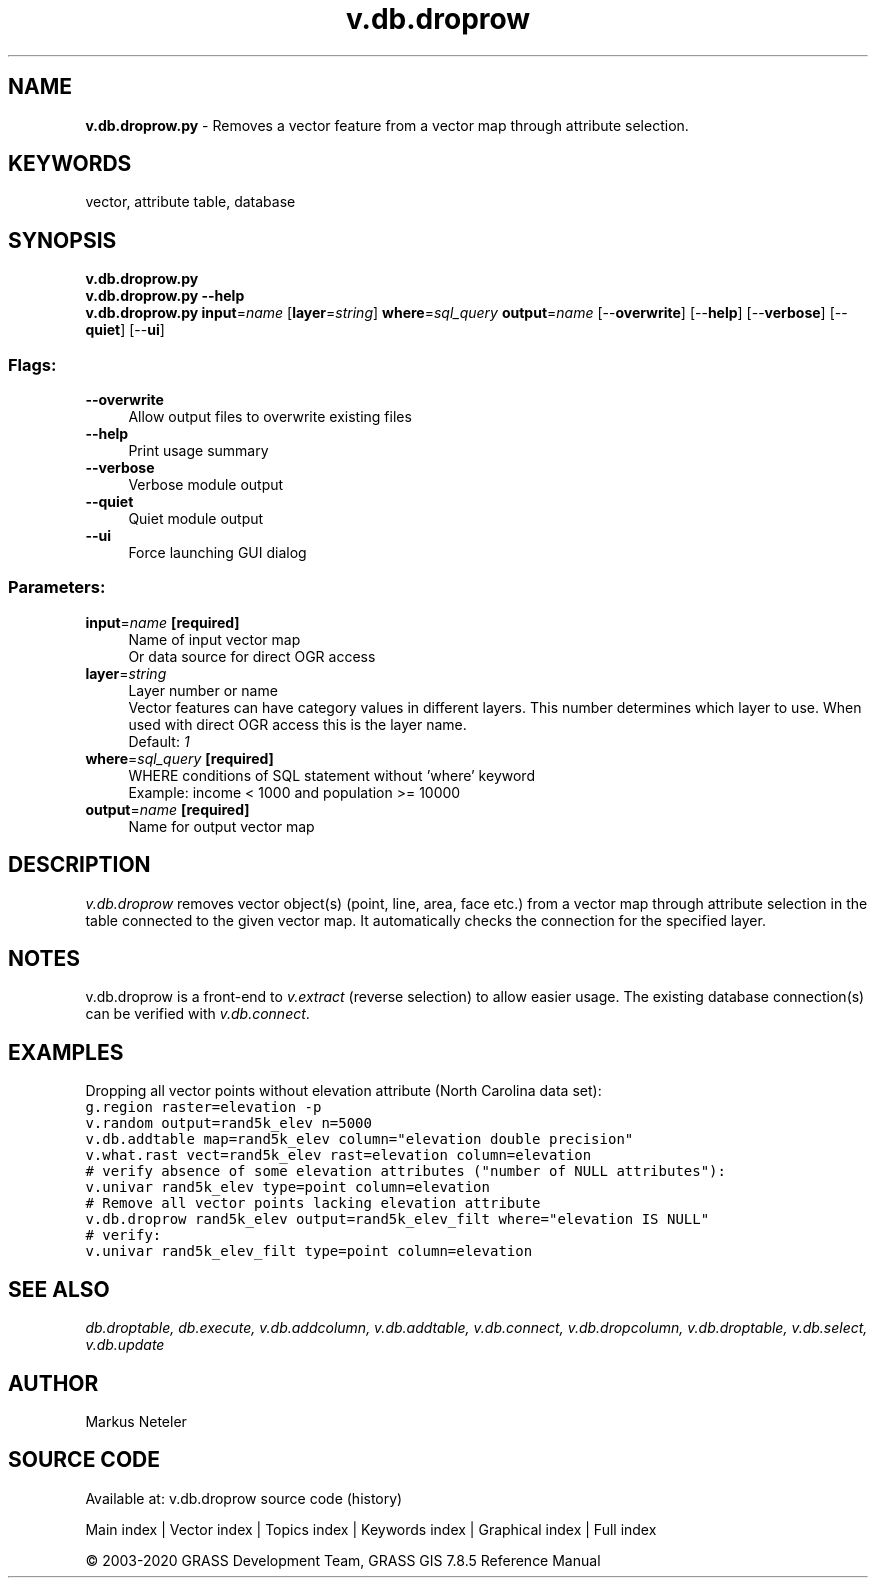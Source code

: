 .TH v.db.droprow 1 "" "GRASS 7.8.5" "GRASS GIS User's Manual"
.SH NAME
\fI\fBv.db.droprow.py\fR\fR  \- Removes a vector feature from a vector map through attribute selection.
.SH KEYWORDS
vector, attribute table, database
.SH SYNOPSIS
\fBv.db.droprow.py\fR
.br
\fBv.db.droprow.py \-\-help\fR
.br
\fBv.db.droprow.py\fR \fBinput\fR=\fIname\fR  [\fBlayer\fR=\fIstring\fR]  \fBwhere\fR=\fIsql_query\fR \fBoutput\fR=\fIname\fR  [\-\-\fBoverwrite\fR]  [\-\-\fBhelp\fR]  [\-\-\fBverbose\fR]  [\-\-\fBquiet\fR]  [\-\-\fBui\fR]
.SS Flags:
.IP "\fB\-\-overwrite\fR" 4m
.br
Allow output files to overwrite existing files
.IP "\fB\-\-help\fR" 4m
.br
Print usage summary
.IP "\fB\-\-verbose\fR" 4m
.br
Verbose module output
.IP "\fB\-\-quiet\fR" 4m
.br
Quiet module output
.IP "\fB\-\-ui\fR" 4m
.br
Force launching GUI dialog
.SS Parameters:
.IP "\fBinput\fR=\fIname\fR \fB[required]\fR" 4m
.br
Name of input vector map
.br
Or data source for direct OGR access
.IP "\fBlayer\fR=\fIstring\fR" 4m
.br
Layer number or name
.br
Vector features can have category values in different layers. This number determines which layer to use. When used with direct OGR access this is the layer name.
.br
Default: \fI1\fR
.IP "\fBwhere\fR=\fIsql_query\fR \fB[required]\fR" 4m
.br
WHERE conditions of SQL statement without \(cqwhere\(cq keyword
.br
Example: income < 1000 and population >= 10000
.IP "\fBoutput\fR=\fIname\fR \fB[required]\fR" 4m
.br
Name for output vector map
.SH DESCRIPTION
\fIv.db.droprow\fR removes vector object(s) (point, line, area, face etc.)
from a vector map through attribute selection in the table connected
to the given vector map. It automatically checks the connection for the specified
layer.
.SH NOTES
v.db.droprow is a front\-end to \fIv.extract\fR (reverse selection)
to allow easier usage.
The existing database connection(s) can be verified with \fIv.db.connect\fR.
.SH EXAMPLES
Dropping all vector points without elevation attribute (North Carolina data set):
.br
.br
.nf
\fC
g.region raster=elevation \-p
v.random output=rand5k_elev n=5000
v.db.addtable map=rand5k_elev column=\(dqelevation double precision\(dq
v.what.rast vect=rand5k_elev rast=elevation column=elevation
# verify absence of some elevation attributes (\(dqnumber of NULL attributes\(dq):
v.univar rand5k_elev type=point column=elevation
# Remove all vector points lacking elevation attribute
v.db.droprow rand5k_elev output=rand5k_elev_filt where=\(dqelevation IS NULL\(dq
# verify:
v.univar rand5k_elev_filt type=point column=elevation
\fR
.fi
.SH SEE ALSO
\fI
db.droptable,
db.execute,
v.db.addcolumn,
v.db.addtable,
v.db.connect,
v.db.dropcolumn,
v.db.droptable,
v.db.select,
v.db.update
\fR
.SH AUTHOR
Markus Neteler
.SH SOURCE CODE
.PP
Available at: v.db.droprow source code (history)
.PP
Main index |
Vector index |
Topics index |
Keywords index |
Graphical index |
Full index
.PP
© 2003\-2020
GRASS Development Team,
GRASS GIS 7.8.5 Reference Manual
